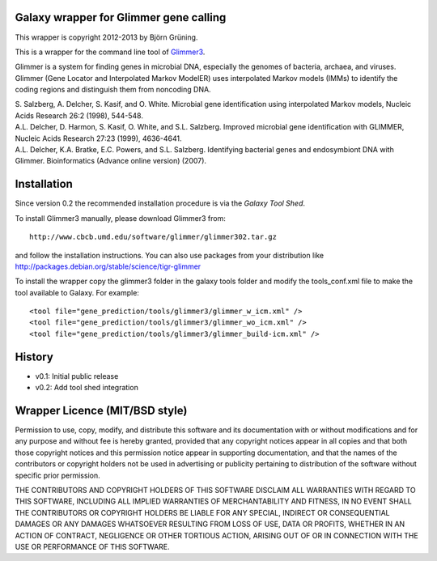 =======================================
Galaxy wrapper for Glimmer gene calling
=======================================

This wrapper is copyright 2012-2013 by Björn Grüning.

This is a wrapper for the command line tool of Glimmer3_.

.. _Glimmer3: http://www.cbcb.umd.edu/software/glimmer/

Glimmer is a system for finding genes in microbial DNA, 
especially the genomes of bacteria, archaea, and viruses. 
Glimmer (Gene Locator and Interpolated Markov ModelER) uses interpolated 
Markov models (IMMs) to identify the coding regions and distinguish them from noncoding DNA.

| S. Salzberg, A. Delcher, S. Kasif, and O. White. Microbial gene identification using interpolated Markov models, Nucleic Acids Research 26:2 (1998), 544-548.

| A.L. Delcher, D. Harmon, S. Kasif, O. White, and S.L. Salzberg. Improved microbial gene identification with GLIMMER, Nucleic Acids Research 27:23 (1999), 4636-4641.

| A.L. Delcher, K.A. Bratke, E.C. Powers, and S.L. Salzberg. Identifying bacterial genes and endosymbiont DNA with Glimmer. Bioinformatics (Advance online version) (2007). 


============
Installation
============

Since version 0.2 the recommended installation procedure is via the `Galaxy Tool Shed`.

.. _`Galaxy Tool Shed`: http://toolshed.g2.bx.psu.edu/view/bjoern-gruening/glimmer3

To install Glimmer3 manually, please download Glimmer3 from:: 

    http://www.cbcb.umd.edu/software/glimmer/glimmer302.tar.gz

and follow the installation instructions. You can also use packages from your distribution like http://packages.debian.org/stable/science/tigr-glimmer

To install the wrapper copy the glimmer3 folder in the galaxy tools
folder and modify the tools_conf.xml file to make the tool available to Galaxy.
For example::

	<tool file="gene_prediction/tools/glimmer3/glimmer_w_icm.xml" />
	<tool file="gene_prediction/tools/glimmer3/glimmer_wo_icm.xml" />
	<tool file="gene_prediction/tools/glimmer3/glimmer_build-icm.xml" />

=======
History
=======

- v0.1: Initial public release
- v0.2: Add tool shed integration

===============================
Wrapper Licence (MIT/BSD style)
===============================

Permission to use, copy, modify, and distribute this software and its
documentation with or without modifications and for any purpose and
without fee is hereby granted, provided that any copyright notices
appear in all copies and that both those copyright notices and this
permission notice appear in supporting documentation, and that the
names of the contributors or copyright holders not be used in
advertising or publicity pertaining to distribution of the software
without specific prior permission.

THE CONTRIBUTORS AND COPYRIGHT HOLDERS OF THIS SOFTWARE DISCLAIM ALL
WARRANTIES WITH REGARD TO THIS SOFTWARE, INCLUDING ALL IMPLIED
WARRANTIES OF MERCHANTABILITY AND FITNESS, IN NO EVENT SHALL THE
CONTRIBUTORS OR COPYRIGHT HOLDERS BE LIABLE FOR ANY SPECIAL, INDIRECT
OR CONSEQUENTIAL DAMAGES OR ANY DAMAGES WHATSOEVER RESULTING FROM LOSS
OF USE, DATA OR PROFITS, WHETHER IN AN ACTION OF CONTRACT, NEGLIGENCE
OR OTHER TORTIOUS ACTION, ARISING OUT OF OR IN CONNECTION WITH THE USE
OR PERFORMANCE OF THIS SOFTWARE.

